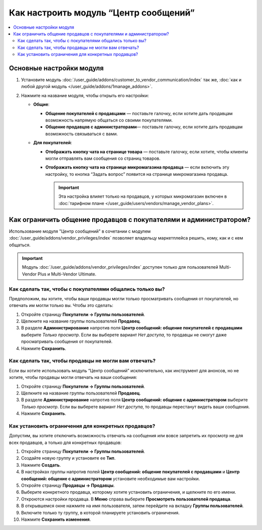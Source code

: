 **************************************
Как настроить модуль “Центр сообщений”
**************************************

.. contents::
    :local:

Основные настройки модуля
=========================

#. Установите модуль :doc:`/user_guide/addons/customer_to_vendor_communication/index` так же, :doc:`как и любой другой модуль </user_guide/addons/1manage_addons>`.

#. Нажмите на название модуля, чтобы открыть его настройки:
   
   * **Общие**:

     * **Общение покупателей с продавцами** — поставьте галочку, если хотите дать продавцам возможность напрямую общаться со своими покупателями.
	 
     * **Общение продавцов с администраторами**— поставьте галочку, если хотите дать продавцам возможность связываться с вами.
	 
   * **Для покупателей**:

     * **Отображать кнопку чата на странице товара** — поставьте галочку, если хотите, чтобы клиенты могли отправлять вам сообщения со страниц товаров.
	 
     * **Отображать кнопку чата на странице микромагазина продавца** — если включить эту настройку, то кнопка “Задать вопрос” появится на странице микромагазина продавца.
	 
       .. important::
	 
	       Эта настройка влияет только на продавцов, у которых микромагазин включен в :doc:`тарифном плане </user_guide/users/vendors/manage_vendor_plans>`.
		 
Как ограничить общение продавцов с покупателями и администратором?
==================================================================

Использование модуля "Центр сообщений" в сочетании с модулем :doc:`/user_guide/addons/vendor_privileges/index` позволяет владельцу маркетплейса решить, кому, как и с кем общаться.

.. important::

    Модуль :doc:`/user_guide/addons/vendor_privileges/index` доступен только для пользователей Multi-Vendor Plus и Multi-Vendor Ultimate.
	
Как сделать так, чтобы с покупателями общались только вы?
+++++++++++++++++++++++++++++++++++++++++++++++++++++++++

Предположим, вы хотите, чтобы ваши продавцы могли только просматривать сообщения от покупателей, но отвечать им могли только вы. Чтобы это сделать:

#. Откройте страницу **Покупатели → Группы пользователей**.

#. Щелкните на название группы пользователей **Продавец**.

#. В разделе **Администрирование** напротив поля **Центр сообщений: общение покупателей с продавцами** выберите *Только просмотр*. Если вы выберете вариант *Нет доступа*, то продавцы не смогут даже просматривать сообщения от покупателей.

#. Нажмите **Сохранить**.

   .. fancybox:: img/vendor_priviledges_customers.png
       :alt: Ограничение продавцам доступа к переписке с покупателями

Как сделать так, чтобы продавцы не могли вам отвечать?
++++++++++++++++++++++++++++++++++++++++++++++++++++++

Если вы хотите использовать модуль “Центр сообщений” исключительно, как инструмент для анонсов, но не хотите, чтобы продавцы могли отвечать на ваши сообщения:

#. Откройте страницу **Покупатели → Группы пользователей**.

#. Щелкните на название группы пользователей **Продавец**.

#. В разделе **Администрирование** напротив поля **Центр сообщений: общение с администратором** выберите *Только просмотр*. Если вы выберете вариант *Нет доступа*, то продавцы перестанут видеть ваши сообщения.

#. Нажмите **Сохранить**.

   .. fancybox:: img/vendor_priviledges_administration.png
       :alt: Ограничение продавцам доступа к переписке с администратором

Как установить ограничения для конкретных продавцов?
++++++++++++++++++++++++++++++++++++++++++++++++++++

Допустим, вы хотите отключить возможность отвечать на сообщения или вовсе запретить их просмотр не для всех продавцов, а только для конкретных продавцов:

#. Откройте страницу **Покупатели → Группы пользователей**.

#. Создайте новую группу и установите ее **Тип**.

#. Нажмите **Создать**.

   .. fancybox:: img/add_group.png
       :alt: Добавление новой группы пользователей

#. В настройках группы напротив полей **Центр сообщений: общение покупателей с продавцами** и **Центр сообщений: общение с администратором** установите необходимые вам настройки.

#. Откройте страницу **Продавцы → Продавцы**.

#. Выберите конкретного продавца, которому хотите установить ограничения, и щелкните по его имени.

#. Откроются настройки продавца. В **Меню** справа выберите **Просмотреть пользователей продавца**.

#. В открывшемся окне нажмите на имя пользователя, затем перейдите на вкладку **Группы пользователей**.

#. Включите только ту группу, в которой планируете установить ограничения.

#. Нажмите **Сохранить изменения**.

   .. fancybox:: img/choose_group.png
       :alt: Выбор группы пользователей для пользователей продавца
